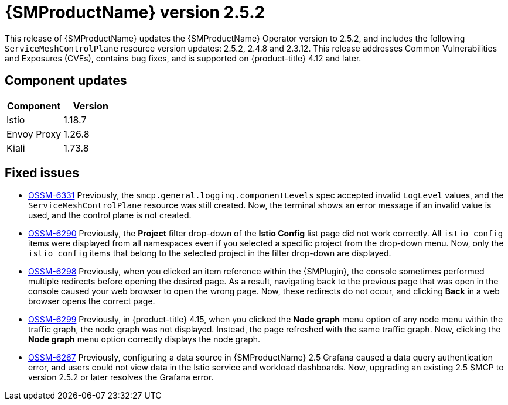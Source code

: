 ////
Module included in the following assemblies:
* service_mesh/v2x/servicemesh-release-notes.adoc
////

:_mod-docs-content-type: REFERENCE
[id="ossm-release-2-5-2-only_{context}"]
= {SMProductName} version 2.5.2

////
*Feature* – Describe the new functionality available to the customer. For enhancements, try to describe as specifically as possible where the customer will see changes.
*Reason* – If known, include why has the enhancement been implemented (use case, performance, technology, etc.). For example, showcases integration of X with Y, demonstrates Z API feature, includes latest framework bug fixes. There may not have been a 'problem' previously, but system behavior may have changed.
*Result* – If changed, describe the current user experience
////

This release of {SMProductName} updates the {SMProductName} Operator version to 2.5.2, and includes the following `ServiceMeshControlPlane` resource version updates: 2.5.2, 2.4.8 and 2.3.12.
This release addresses Common Vulnerabilities and Exposures (CVEs), contains bug fixes, and is supported on {product-title} 4.12 and later.

[id="ossm-component-updates-2-5-2-only_{context}"]
== Component updates

// Release is scheduled for May 22, 2024. Code and Doc Freeze is scheduled for May 10, 2024. Component versions should be available after May 10.

|===
|Component |Version

|Istio
|1.18.7

|Envoy Proxy
|1.26.8

|Kiali
|1.73.8
|===

[id="ossm-fixed-issues-2-5-2_{context}"]
== Fixed issues

// The explanations of these issues have been reviewed/approved in previous releases.

* https://issues.redhat.com/browse/OSSM-6331[OSSM-6331] Previously, the `smcp.general.logging.componentLevels` spec accepted invalid `LogLevel` values, and the `ServiceMeshControlPlane` resource was still created. Now, the terminal shows an error message if an invalid value is used, and the control plane is not created.

* https://issues.redhat.com/browse/OSSM-6290[OSSM-6290] Previously, the **Project** filter drop-down of the **Istio Config** list page did not work correctly. All `istio config` items were displayed from all namespaces even if you selected a specific project from the drop-down menu. Now, only the `istio config` items that belong to the selected project in the filter drop-down are displayed.

* https://issues.redhat.com/browse/OSSM-6298[OSSM-6298] Previously, when you clicked an item reference within the {SMPlugin}, the console sometimes performed multiple redirects before opening the desired page. As a result, navigating back to the previous page that was open in the console caused your web browser to open the wrong page. Now, these redirects do not occur, and clicking *Back* in a web browser opens the correct page.

* https://issues.redhat.com/browse/OSSM-6299[OSSM-6299] Previously, in {product-title} 4.15, when you clicked the **Node graph** menu option of any node menu within the traffic graph, the node graph was not displayed. Instead, the page refreshed with the same traffic graph. Now, clicking the **Node graph** menu option correctly displays the node graph.

* https://issues.redhat.com/browse/OSSM-6267[OSSM-6267] Previously, configuring a data source in {SMProductName} 2.5 Grafana caused a data query authentication error, and users could not view data in the Istio service and workload dashboards. Now, upgrading an existing 2.5 SMCP to version 2.5.2 or later resolves the Grafana error.
//OSSM-6267 moved from known issues to fixed issues.
//Keeping to make next release easier in case there are Known issues.
// [id="ossm-known-issues-RELEASE_{context}"]
// == Service Mesh known issues

// [id="ossm-kiali-known-issues-RELEASE_{context}"]
// == Kiali known issues